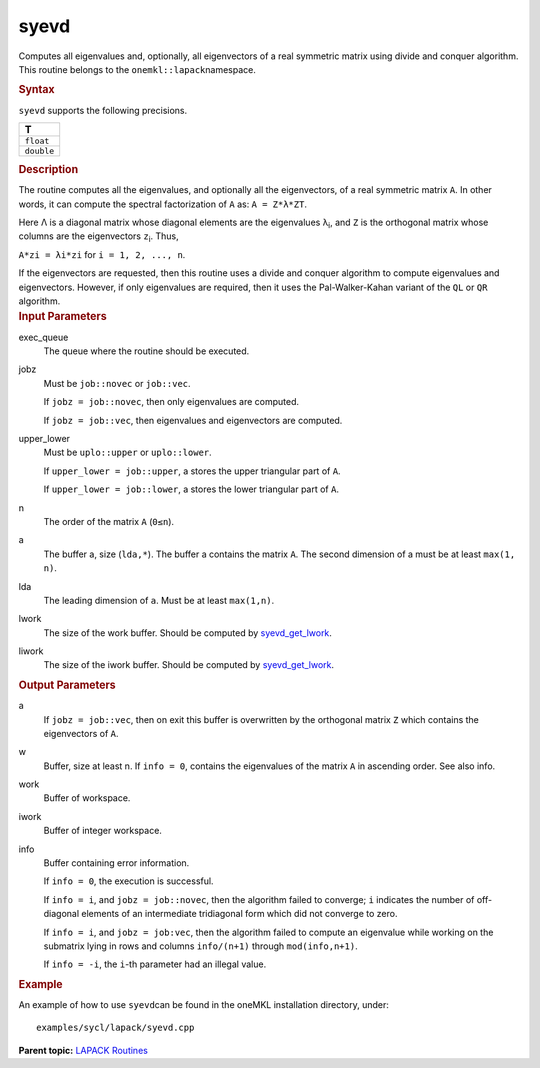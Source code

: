 .. _syevd:

syevd
=====


.. container::


   Computes all eigenvalues and, optionally, all eigenvectors of a real
   symmetric matrix using divide and conquer algorithm. This routine
   belongs to the ``onemkl::lapack``\ namespace.


   .. container:: section
      :name: GUID-A02DF677-A0D6-41B5-8362-0FF15785B9F4


      .. rubric:: Syntax
         :name: syntax
         :class: sectiontitle


      .. cpp:function::  void syevd(queue &exec_queue, jobz jobz, uplo      upper_lower, std::int64_t n, buffer<T,1> &a, std::int64_t lda,      buffer<T,1> &w, buffer<T,1> &work, std::int64_t lwork,      buffer<std::int64_t,1> &iwork, std::int64_t liwork,      buffer<std::int64_t,1> &info)

      ``syevd`` supports the following precisions.


      .. list-table:: 
         :header-rows: 1

         * -  T 
         * -  ``float`` 
         * -  ``double`` 




.. container:: section
   :name: GUID-0A641B08-5EA0-4035-A543-C9EACA9986F0


   .. rubric:: Description
      :name: description
      :class: sectiontitle


   The routine computes all the eigenvalues, and optionally all the
   eigenvectors, of a real symmetric matrix ``A``. In other words, it
   can compute the spectral factorization of ``A`` as: ``A = Z*λ*ZT``.


   Here Λ is a diagonal matrix whose diagonal elements are the
   eigenvalues λ\ :sub:`i`, and ``Z`` is the orthogonal matrix whose
   columns are the eigenvectors ``z``\ :sub:`i`. Thus,


   ``A*zi = λi*zi`` for ``i = 1, 2, ..., n``.


   If the eigenvectors are requested, then this routine uses a divide
   and conquer algorithm to compute eigenvalues and eigenvectors.
   However, if only eigenvalues are required, then it uses the
   Pal-Walker-Kahan variant of the ``QL`` or ``QR`` algorithm.


.. container:: section
   :name: GUID-F841BA63-D4EE-4C75-9831-BB804CEA8622


   .. rubric:: Input Parameters
      :name: input-parameters
      :class: sectiontitle


   exec_queue
      The queue where the routine should be executed.


   jobz
      Must be ``job::novec`` or ``job::vec``.


      If ``jobz = job::novec``, then only eigenvalues are computed.


      If ``jobz = job::vec``, then eigenvalues and eigenvectors are
      computed.


   upper_lower
      Must be ``uplo::upper`` or ``uplo::lower``.


      If ``upper_lower = job::upper``, a stores the upper triangular
      part of ``A``.


      If ``upper_lower = job::lower``, a stores the lower triangular
      part of ``A``.


   n
      The order of the matrix ``A`` (``0≤n``).


   a
      The buffer a, size (``lda,*``). The buffer a contains the matrix
      ``A``. The second dimension of a must be at least ``max(1, n)``.


   lda
      The leading dimension of ``a``. Must be at least ``max(1,n)``.


   lwork
      The size of the work buffer. Should be computed by
      `syevd_get_lwork <syevd_get_lwork.html>`__.


   liwork
      The size of the iwork buffer. Should be computed by
      `syevd_get_lwork <syevd_get_lwork.html>`__.


.. container:: section
   :name: GUID-F0C3D97D-E883-4070-A1C2-4FE43CC37D12


   .. rubric:: Output Parameters
      :name: output-parameters
      :class: sectiontitle


   a
      If ``jobz = job::vec``, then on exit this buffer is overwritten by
      the orthogonal matrix ``Z`` which contains the eigenvectors of
      ``A``.


   w
      Buffer, size at least n. If ``info = 0``, contains the eigenvalues
      of the matrix ``A`` in ascending order. See also info.


   work
      Buffer of workspace.


   iwork
      Buffer of integer workspace.


   info
      Buffer containing error information.


      If ``info = 0``, the execution is successful.


      If ``info = i``, and ``jobz = job::novec``, then the algorithm
      failed to converge; ``i`` indicates the number of off-diagonal
      elements of an intermediate tridiagonal form which did not
      converge to zero.


      If ``info = i``, and ``jobz = job:vec``, then the algorithm failed
      to compute an eigenvalue while working on the submatrix lying in
      rows and columns ``info/(n+1)`` through ``mod(info,n+1)``.


      If ``info = -i``, the ``i``-th parameter had an illegal value.


.. container:: section
   :name: GUID-C97BF68F-B566-4164-95E0-A7ADC290DDE2


   .. rubric:: Example
      :name: example
      :class: sectiontitle


   An example of how to use ``syevd``\ can be found in the oneMKL
   installation directory, under:


   ::


      examples/sycl/lapack/syevd.cpp


.. container:: familylinks


   .. container:: parentlink


      **Parent topic:** `LAPACK
      Routines <lapack.html>`__


.. container::

